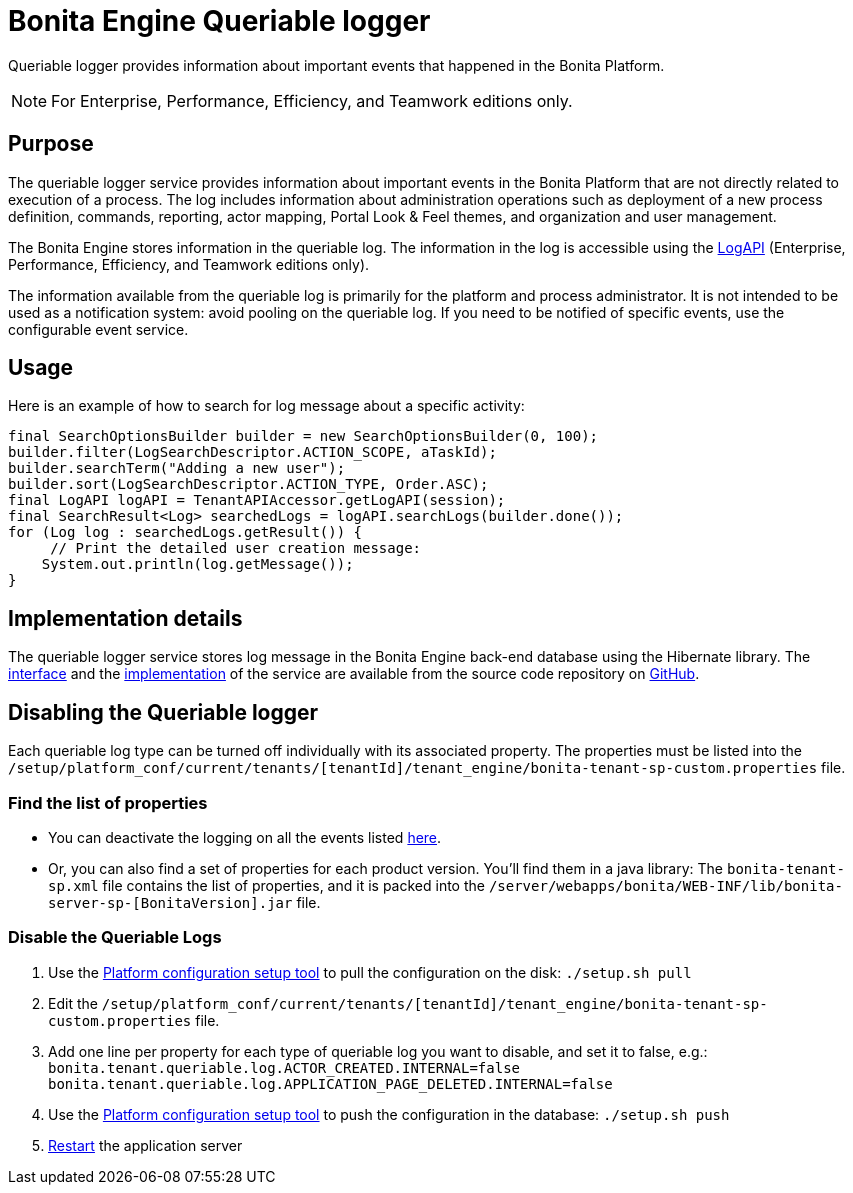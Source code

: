 = Bonita Engine Queriable logger
:description: Queriable logger provides information about important events that happened in the Bonita Platform.

Queriable logger provides information about important events that happened in the Bonita Platform.

[NOTE]
====

For Enterprise, Performance, Efficiency, and Teamwork editions only.
====

== Purpose

The queriable logger service provides information about important events in the Bonita Platform that are not directly related to execution of a process. The log includes information about administration operations such as deployment of a new process definition, commands, reporting, actor mapping, Portal Look & Feel themes, and organization and user management.

The Bonita Engine stores information in the queriable log. The information in the log is accessible using the http://documentation.bonitasoft.com/javadoc/api/{varVersion}/index.html[LogAPI]
(Enterprise, Performance, Efficiency, and Teamwork editions only).

The information available from the queriable log is primarily for the platform and process administrator. It is not intended to be used as a notification system: avoid pooling on the queriable log. If you need to be notified of specific events, use the configurable event service.

== Usage

Here is an example of how to search for log message about a specific activity:

[source,groovy]
----
final SearchOptionsBuilder builder = new SearchOptionsBuilder(0, 100);
builder.filter(LogSearchDescriptor.ACTION_SCOPE, aTaskId);
builder.searchTerm("Adding a new user");
builder.sort(LogSearchDescriptor.ACTION_TYPE, Order.ASC);
final LogAPI logAPI = TenantAPIAccessor.getLogAPI(session);
final SearchResult<Log> searchedLogs = logAPI.searchLogs(builder.done());
for (Log log : searchedLogs.getResult()) {
     // Print the detailed user creation message:
    System.out.println(log.getMessage());
}
----

== Implementation details

The queriable logger service stores log message in the Bonita Engine back-end database using the Hibernate library. The https://github.com/bonitasoft/bonita-engine/blob/master/services/bonita-log/src/main/java/org/bonitasoft/engine/services/QueriableLoggerService.java[interface] and the https://github.com/bonitasoft/bonita-engine/tree/master/services/bonita-log/src/main/java/org/bonitasoft/engine/services/impl[implementation] of the service are available from the source code repository on https://github.com/bonitasoft/[GitHub].


== Disabling the Queriable logger

Each queriable log type can be turned off individually with its associated property. The properties must be listed into the `/setup/platform_conf/current/tenants/[tenantId]/tenant_engine/bonita-tenant-sp-custom.properties` file.
 
=== Find the list of properties

* You can deactivate the logging on all the events listed xref:event-handlers.adoc#_event_list[here]. 
* Or, you can also find a set of properties for each product version. You'll find them in a java library: The `bonita-tenant-sp.xml` file contains the list of properties, and it is packed into the `/server/webapps/bonita/WEB-INF/lib/bonita-server-sp-[BonitaVersion].jar` file.

=== Disable the Queriable Logs

. Use the xref:bonita-bpm-platform-setup.adoc[Platform configuration setup tool] to pull the configuration on the disk: `./setup.sh pull`
. Edit the `/setup/platform_conf/current/tenants/[tenantId]/tenant_engine/bonita-tenant-sp-custom.properties` file.
. Add one line per property for each type of queriable log you want to disable, and set it to false, e.g.: 
`bonita.tenant.queriable.log.ACTOR_CREATED.INTERNAL=false`
`bonita.tenant.queriable.log.APPLICATION_PAGE_DELETED.INTERNAL=false`
. Use the xref:bonita-bpm-platform-setup.adoc[Platform configuration setup tool] to push the configuration in the database: `./setup.sh push`
. xref:tomcat-bundle.adoc#start[Restart] the application server
